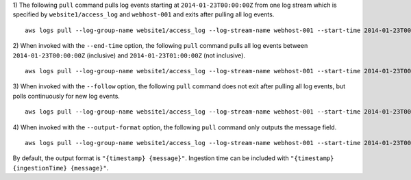 1) The following ``pull`` command pulls log events starting at ``2014-01-23T00:00:00Z`` from one log stream which is specified by ``website1/access_log`` and ``webhost-001`` and exits after pulling all log events.
::

    aws logs pull --log-group-name website1/access_log --log-stream-name webhost-001 --start-time 2014-01-23T00:00:00Z

2) When invoked with the ``--end-time`` option, the following ``pull`` command pulls all log events between ``2014-01-23T00:00:00Z`` (inclusive) and ``2014-01-23T01:00:00Z`` (not inclusive).
::

    aws logs pull --log-group-name website1/access_log --log-stream-name webhost-001 --start-time 2014-01-23T00:00:00Z --end-time 2014-01-23T01:00:00Z

3) When invoked with the ``--follow`` option, the following ``pull`` command does not exit after pulling all log events, but polls continuously for new log events.
::

    aws logs pull --log-group-name website1/access_log --log-stream-name webhost-001 --start-time 2014-01-23T00:00:00Z --follow

4) When invoked with the ``--output-format`` option, the following ``pull`` command only outputs the message field.
::

    aws logs pull --log-group-name website1/access_log --log-stream-name webhost-001 --start-time 2014-01-23T00:00:00Z --output-format "{message}"

By default, the output format is ``"{timestamp} {message}"``. Ingestion time can be included with ``"{timestamp} {ingestionTime} {message}"``.
